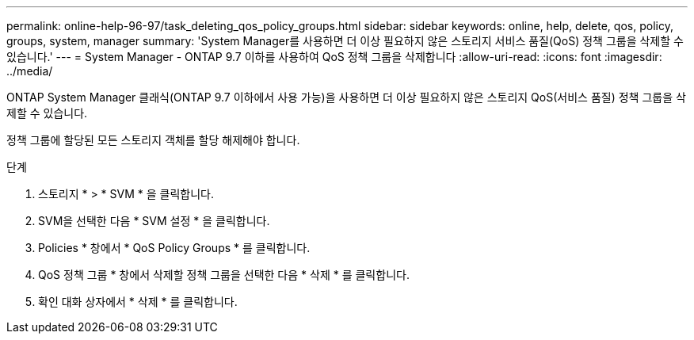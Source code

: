 ---
permalink: online-help-96-97/task_deleting_qos_policy_groups.html 
sidebar: sidebar 
keywords: online, help, delete, qos, policy, groups, system, manager 
summary: 'System Manager를 사용하면 더 이상 필요하지 않은 스토리지 서비스 품질(QoS) 정책 그룹을 삭제할 수 있습니다.' 
---
= System Manager - ONTAP 9.7 이하를 사용하여 QoS 정책 그룹을 삭제합니다
:allow-uri-read: 
:icons: font
:imagesdir: ../media/


[role="lead"]
ONTAP System Manager 클래식(ONTAP 9.7 이하에서 사용 가능)을 사용하면 더 이상 필요하지 않은 스토리지 QoS(서비스 품질) 정책 그룹을 삭제할 수 있습니다.

정책 그룹에 할당된 모든 스토리지 객체를 할당 해제해야 합니다.

.단계
. 스토리지 * > * SVM * 을 클릭합니다.
. SVM을 선택한 다음 * SVM 설정 * 을 클릭합니다.
. Policies * 창에서 * QoS Policy Groups * 를 클릭합니다.
. QoS 정책 그룹 * 창에서 삭제할 정책 그룹을 선택한 다음 * 삭제 * 를 클릭합니다.
. 확인 대화 상자에서 * 삭제 * 를 클릭합니다.

